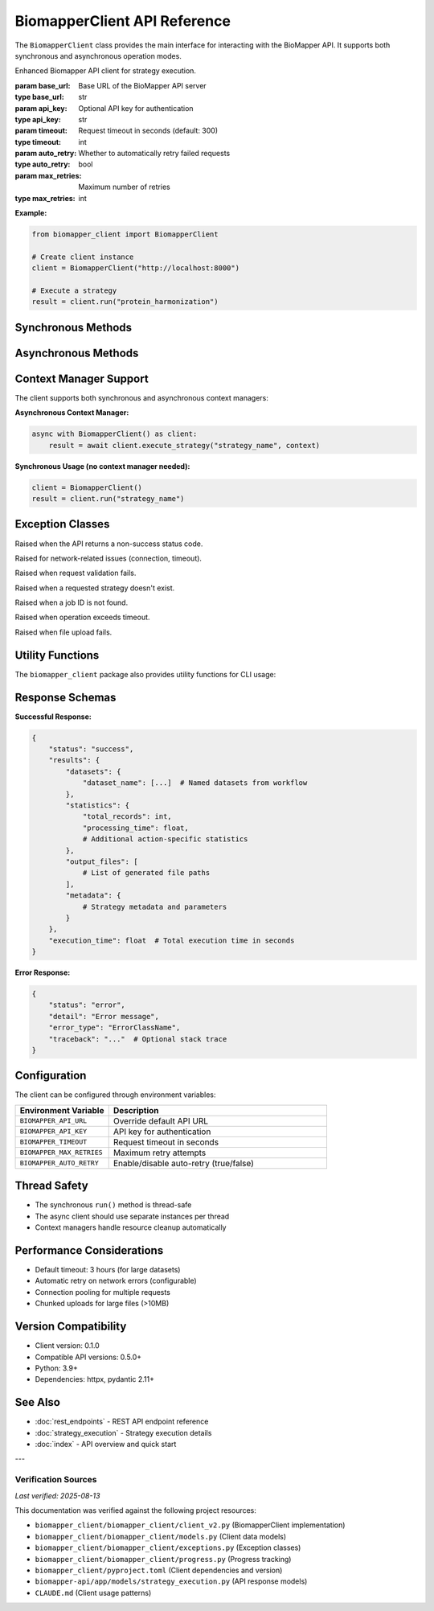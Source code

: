 BiomapperClient API Reference
==============================

The ``BiomapperClient`` class provides the main interface for interacting with the BioMapper API. It supports both synchronous and asynchronous operation modes.

.. class:: BiomapperClient(base_url="http://localhost:8000", api_key=None, timeout=300, auto_retry=True, max_retries=3)

   Enhanced Biomapper API client for strategy execution.
   
   :param base_url: Base URL of the BioMapper API server
   :type base_url: str
   :param api_key: Optional API key for authentication
   :type api_key: str
   :param timeout: Request timeout in seconds (default: 300)
   :type timeout: int
   :param auto_retry: Whether to automatically retry failed requests
   :type auto_retry: bool
   :param max_retries: Maximum number of retries
   :type max_retries: int

   **Example:**
   
   .. code-block:: python
   
       from biomapper_client import BiomapperClient
       
       # Create client instance
       client = BiomapperClient("http://localhost:8000")
       
       # Execute a strategy
       result = client.run("protein_harmonization")

Synchronous Methods
-------------------

.. method:: run(strategy_name, parameters=None, options=None, watch=False)

   Execute a strategy synchronously (recommended for most users).
   
   :param strategy_name: Name of the strategy to execute
   :type strategy_name: str
   :param parameters: Optional parameter overrides
   :type parameters: dict
   :param options: Execution options (checkpoint_enabled, timeout_seconds, etc.)
   :type options: dict
   :param watch: Display real-time progress (default: False)
   :type watch: bool
   :returns: Strategy execution results
   :rtype: dict
   
   **Example:**
   
   .. code-block:: python
   
       result = client.run("metabolomics_baseline", parameters={
           "input_file": "/data/metabolites.csv",
           "threshold": 0.95
       })

Asynchronous Methods
--------------------

.. method:: async execute_strategy(strategy_name, parameters=None, options=None)

   Execute a strategy asynchronously.
   
   :param strategy_name: Name of the strategy to execute or inline strategy dict
   :type strategy_name: Union[str, dict]
   :param parameters: Optional parameter overrides
   :type parameters: dict
   :param options: Execution options
   :type options: ExecutionOptions
   :returns: Job object with execution details
   :rtype: Job

.. method:: async wait_for_job(job_id, poll_interval=1.0)

   Wait for a job to complete.
   
   :param job_id: Job identifier
   :type job_id: str
   :param poll_interval: Seconds between status checks
   :type poll_interval: float
   :returns: Final job result
   :rtype: StrategyResult
   
   **Required context structure:**
   
   .. code-block:: python
   
       context = {
           "current_identifiers": [],     # List of active identifiers
           "datasets": {},                 # Named datasets
           "statistics": {},               # Accumulated statistics
           "output_files": [],            # Generated file paths
           "metadata": {}                 # Optional metadata
       }
   
   **Example:**
   
   .. code-block:: python
   
       import asyncio
       
       async def run_strategy():
           async with BiomapperClient() as client:
               context = {
                   "current_identifiers": [],
                   "datasets": {"input": [...]},
                   "statistics": {},
                   "output_files": []
               }
               result = await client.execute_strategy("protein_harmonization", context)
               return result
       
       result = asyncio.run(run_strategy())

Context Manager Support
-----------------------

The client supports both synchronous and asynchronous context managers:

**Asynchronous Context Manager:**

.. code-block:: python

   async with BiomapperClient() as client:
       result = await client.execute_strategy("strategy_name", context)

**Synchronous Usage (no context manager needed):**

.. code-block:: python

   client = BiomapperClient()
   result = client.run("strategy_name")

Exception Classes
-----------------

.. class:: ApiError

   Raised when the API returns a non-success status code.

.. class:: NetworkError

   Raised for network-related issues (connection, timeout).

.. class:: ValidationError

   Raised when request validation fails.

.. class:: StrategyNotFoundError

   Raised when a requested strategy doesn't exist.

.. class:: JobNotFoundError

   Raised when a job ID is not found.

.. class:: TimeoutError

   Raised when operation exceeds timeout.

.. class:: FileUploadError

   Raised when file upload fails.

Utility Functions
-----------------

The ``biomapper_client`` package also provides utility functions for CLI usage:

.. function:: run_strategy(strategy_path, output_dir=None, verbose=False)

   Execute a strategy from the command line.
   
   :param strategy_path: Path to strategy YAML file
   :type strategy_path: str
   :param output_dir: Optional output directory
   :type output_dir: str
   :param verbose: Enable verbose output
   :type verbose: bool
   :returns: Execution results
   :rtype: dict

.. function:: parse_parameters(param_strings)

   Parse command-line parameter strings into a dictionary.
   
   :param param_strings: List of "key=value" strings
   :type param_strings: list
   :returns: Parameter dictionary
   :rtype: dict
   
   **Example:**
   
   .. code-block:: python
   
       params = parse_parameters([
           "input_file=/data/proteins.csv",
           "threshold=0.95",
           "output_dir=/results"
       ])
       # Returns: {"input_file": "/data/proteins.csv", "threshold": 0.95, "output_dir": "/results"}

Response Schemas
----------------

**Successful Response:**

.. code-block:: python

   {
       "status": "success",
       "results": {
           "datasets": {
               "dataset_name": [...]  # Named datasets from workflow
           },
           "statistics": {
               "total_records": int,
               "processing_time": float,
               # Additional action-specific statistics
           },
           "output_files": [
               # List of generated file paths
           ],
           "metadata": {
               # Strategy metadata and parameters
           }
       },
       "execution_time": float  # Total execution time in seconds
   }

**Error Response:**

.. code-block:: python

   {
       "status": "error",
       "detail": "Error message",
       "error_type": "ErrorClassName",
       "traceback": "..."  # Optional stack trace
   }

Configuration
-------------

The client can be configured through environment variables:

.. list-table::
   :header-rows: 1
   :widths: 30 70

   * - Environment Variable
     - Description
   * - ``BIOMAPPER_API_URL``
     - Override default API URL
   * - ``BIOMAPPER_API_KEY``
     - API key for authentication
   * - ``BIOMAPPER_TIMEOUT``
     - Request timeout in seconds
   * - ``BIOMAPPER_MAX_RETRIES``
     - Maximum retry attempts
   * - ``BIOMAPPER_AUTO_RETRY``
     - Enable/disable auto-retry (true/false)

Thread Safety
-------------

- The synchronous ``run()`` method is thread-safe
- The async client should use separate instances per thread
- Context managers handle resource cleanup automatically

Performance Considerations
--------------------------

- Default timeout: 3 hours (for large datasets)
- Automatic retry on network errors (configurable)
- Connection pooling for multiple requests
- Chunked uploads for large files (>10MB)

Version Compatibility
---------------------

- Client version: 0.1.0
- Compatible API versions: 0.5.0+
- Python: 3.9+
- Dependencies: httpx, pydantic 2.11+

See Also
--------

- :doc:`rest_endpoints` - REST API endpoint reference
- :doc:`strategy_execution` - Strategy execution details
- :doc:`index` - API overview and quick start

---

Verification Sources
~~~~~~~~~~~~~~~~~~~~
*Last verified: 2025-08-13*

This documentation was verified against the following project resources:

- ``biomapper_client/biomapper_client/client_v2.py`` (BiomapperClient implementation)
- ``biomapper_client/biomapper_client/models.py`` (Client data models)
- ``biomapper_client/biomapper_client/exceptions.py`` (Exception classes)
- ``biomapper_client/biomapper_client/progress.py`` (Progress tracking)
- ``biomapper_client/pyproject.toml`` (Client dependencies and version)
- ``biomapper-api/app/models/strategy_execution.py`` (API response models)
- ``CLAUDE.md`` (Client usage patterns)
